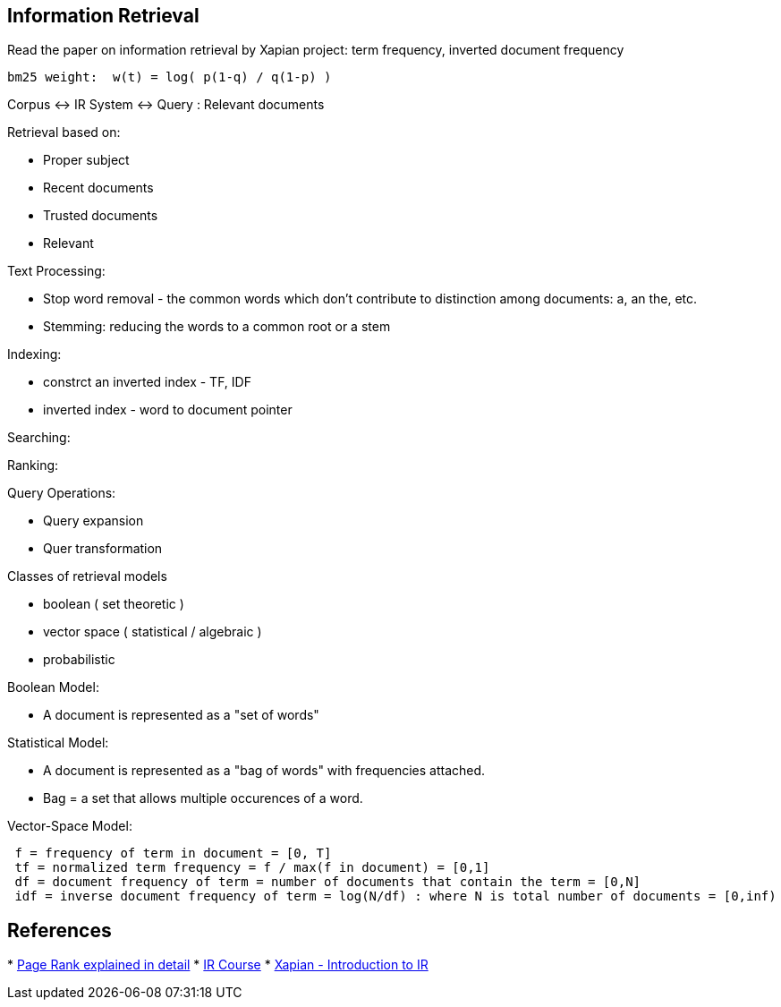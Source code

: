 
[[information-retrieval]]
Information Retrieval
---------------------

Read the paper on information retrieval by Xapian project: term
frequency, inverted document frequency

-------------------------------------------
bm25 weight:  w(t) = log( p(1-q) / q(1-p) )
-------------------------------------------

Corpus <-> IR System <-> Query : Relevant documents

Retrieval based on:

* Proper subject
* Recent documents
* Trusted documents
* Relevant

Text Processing:

* Stop word removal - the common words which don't contribute to
distinction among documents: a, an the, etc.
* Stemming: reducing the words to a common root or a stem

Indexing:

* constrct an inverted index - TF, IDF
* inverted index - word to document pointer

Searching:

Ranking:

Query Operations:

* Query expansion
* Quer transformation

Classes of retrieval models

* boolean ( set theoretic )
* vector space ( statistical / algebraic )
* probabilistic

Boolean Model:

* A document is represented as a "set of words"

Statistical Model:

* A document is represented as a "bag of words" with frequencies
attached.
* Bag = a set that allows multiple occurences of a word.

Vector-Space Model:

------------------------------------------------------------------------------------------------------
 f = frequency of term in document = [0, T]
 tf = normalized term frequency = f / max(f in document) = [0,1]
 df = document frequency of term = number of documents that contain the term = [0,N]
 idf = inverse document frequency of term = log(N/df) : where N is total number of documents = [0,inf)
------------------------------------------------------------------------------------------------------

[[references]]
References
----------

*
http://www.math.cornell.edu/~mec/Winter2009/RalucaRemus/Lecture3/lecture3.html[Page
Rank explained in detail]
* http://www.cs.utexas.edu/users/mooney/ir-course/[IR Course]
* http://xapian.org/docs/intro_ir.html[Xapian - Introduction to IR]

